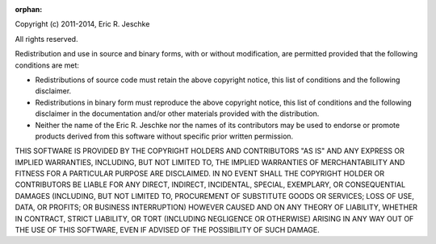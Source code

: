 :orphan:

Copyright (c) 2011-2014, Eric R. Jeschke

All rights reserved.

Redistribution and use in source and binary forms, with or without
modification, are permitted provided that the following conditions are
met: 

* Redistributions of source code must retain the above copyright
  notice, this list of conditions and the following disclaimer. 

* Redistributions in binary form must reproduce the above copyright
  notice, this list of conditions and the following disclaimer in the
  documentation and/or other materials provided with the
  distribution. 

* Neither the name of the Eric R. Jeschke nor the names of its
  contributors may be used to endorse or promote products derived from
  this software without specific prior written permission. 

THIS SOFTWARE IS PROVIDED BY THE COPYRIGHT HOLDERS AND CONTRIBUTORS "AS
IS" AND ANY EXPRESS OR IMPLIED WARRANTIES, INCLUDING, BUT NOT LIMITED
TO, THE IMPLIED WARRANTIES OF MERCHANTABILITY AND FITNESS FOR A
PARTICULAR PURPOSE ARE DISCLAIMED. IN NO EVENT SHALL THE COPYRIGHT
HOLDER OR CONTRIBUTORS BE LIABLE FOR ANY DIRECT, INDIRECT, INCIDENTAL,
SPECIAL, EXEMPLARY, OR CONSEQUENTIAL DAMAGES (INCLUDING, BUT NOT LIMITED
TO, PROCUREMENT OF SUBSTITUTE GOODS OR SERVICES; LOSS OF USE, DATA, OR
PROFITS; OR BUSINESS INTERRUPTION) HOWEVER CAUSED AND ON ANY THEORY OF
LIABILITY, WHETHER IN CONTRACT, STRICT LIABILITY, OR TORT (INCLUDING
NEGLIGENCE OR OTHERWISE) ARISING IN ANY WAY OUT OF THE USE OF THIS
SOFTWARE, EVEN IF ADVISED OF THE POSSIBILITY OF SUCH DAMAGE. 
